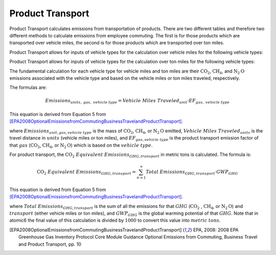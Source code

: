 
.. _product-transport-api:

Product Transport
-----------------
Product Transport calculates emissions from transportation of products. There are two different tables and
therefore two different methods to calculate emissions from employee commuting. The first is for those products which
are transported over vehicle miles, the second is for those products which are transported over ton miles.

Product Transport allows for inputs of vehicle types for the calculation over vehicle miles for the following vehicle types:

.. csv-table::
    :file: ./product_transport_vehicle_miles.csv
    :header-rows: 1

Product Transport allows for inputs of vehicle types for the calculation over ton miles for the following vehicle types:

.. csv-table::
    :file: ./product_transport_ton_miles.csv
    :header-rows: 1


The fundamental calculation for each vehicle type for vehicle miles and ton miles
are their :math:`\text{CO}_2`, :math:`\text{CH}_4`, and :math:`\text{N}_2\text{O}` emissions associated
with the vehicle type and based on the vehicle miles or ton miles traveled, respectively.

The formulas are:

.. math::

   Emissions_{units,\; gas,\; vehicle\; type} = Vehicle\; Miles\; Traveled_{unit} \cdot EF_{gas,\; vehicle\; type}

This equation is derived from Equation 5 from [EPA2008OptionalEmissionsfromCommutingBusinessTravelandProductTransport]_.

where :math:`Emissions_{unit, gas, vehicle\; type}` is the mass of :math:`\text{CO}_2`, :math:`\text{CH}_4`,
or :math:`\text{N}_2\text{O}` emitted, :math:`Vehicle\; Miles\; Traveled_{units}` is the travel distance in
:math:`units` (vehicle miles or ton miles), and :math:`EF_{gas, vehicle\; type}` is the product transport
emission factor of that :math:`gas` (:math:`\text{CO}_2`, :math:`\text{CH}_4`, or :math:`\text{N}_2\text{O}`)
which is based on the :math:`vehicle\; type`.

For product transport, the :math:`\text{CO}_2\; Equivalent\; Emissions_{GHG, transport}` in metric tons is calculated.
The formula is:


.. math::

    \text{CO}_2\; Equivalent\; Emissions_{GHG, transport} = \sum_{n=1}^{\infty} Total\; Emissions_{GHG, transport} \cdot GWP_{GHG}

This equation is derived from Equation 5 from [EPA2008OptionalEmissionsfromCommutingBusinessTravelandProductTransport]_.

where :math:`Total\; Emissions_{GHG, transport}` is the sum of all the emissions for that
:math:`GHG` (:math:`\text{CO}_2\;`, :math:`\text{CH}_4`, or :math:`\text{N}_2\text{O}`) and :math:`transport`
(either vehicle miles or ton miles), and :math:`GWP_{GHG}` is the global warming potential of that :math:`GHG`.
Note that in atomic6 the final value of this calculation is divided by :math:`1000` to convert this value into
:math:`metric \; tons`.


.. [EPA2008OptionalEmissionsfromCommutingBusinessTravelandProductTransport] EPA, 2008: 2008 EPA Greenhouse Gas Inventory Protocol Core Module Guidance Optional Emissions from Commuting, Business Travel and Product Transport, pp. 10
